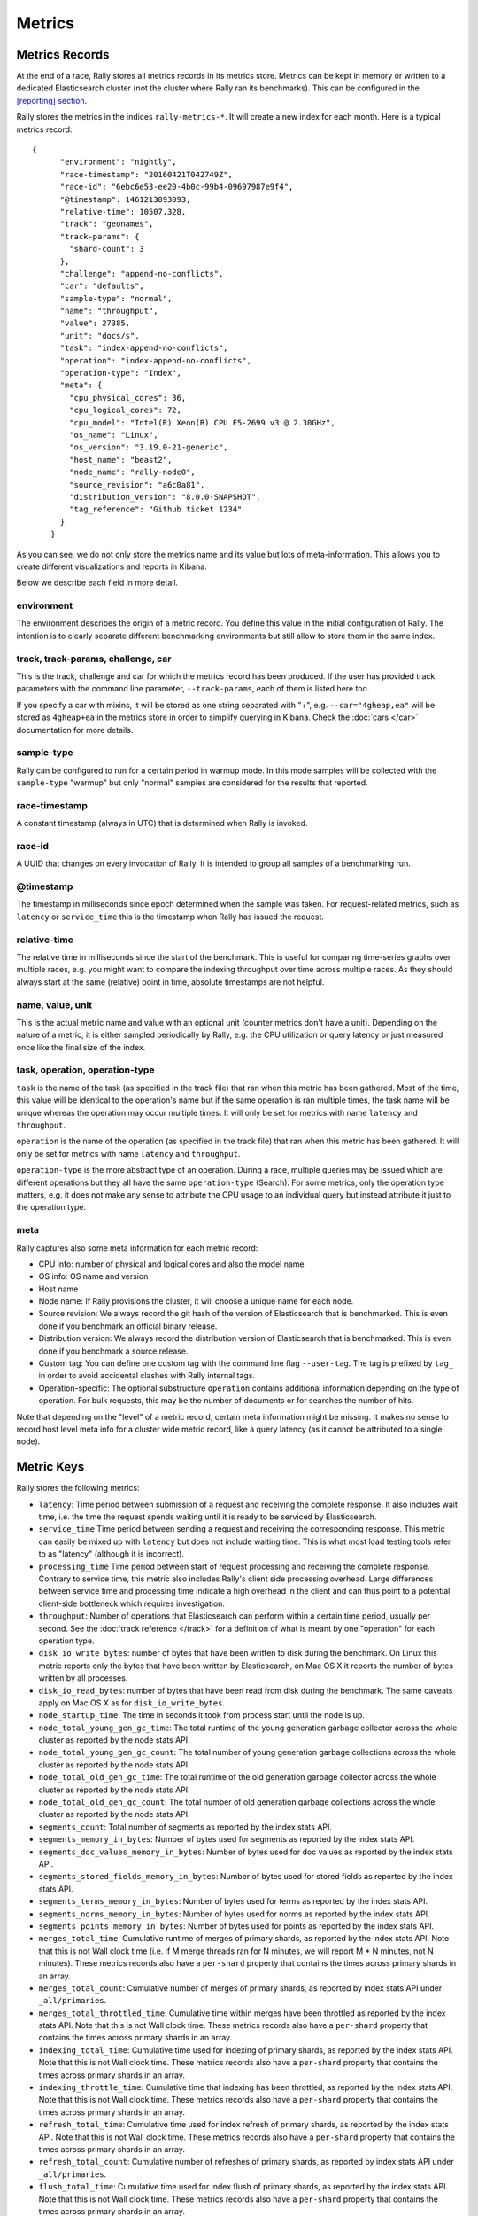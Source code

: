 Metrics
=======

Metrics Records
---------------

At the end of a race, Rally stores all metrics records in its metrics store. Metrics can be kept in memory or written to a dedicated Elasticsearch cluster (not the cluster where Rally ran its benchmarks). This can be configured in the `[reporting] section <https://esrally.readthedocs.io/en/stable/configuration.html#reporting>`_.

Rally stores the metrics in the indices ``rally-metrics-*``. It will create a new index for each month. Here is a typical metrics record::


    {
          "environment": "nightly",
          "race-timestamp": "20160421T042749Z",
          "race-id": "6ebc6e53-ee20-4b0c-99b4-09697987e9f4",
          "@timestamp": 1461213093093,
          "relative-time": 10507.328,
          "track": "geonames",
          "track-params": {
            "shard-count": 3
          },
          "challenge": "append-no-conflicts",
          "car": "defaults",
          "sample-type": "normal",
          "name": "throughput",
          "value": 27385,
          "unit": "docs/s",
          "task": "index-append-no-conflicts",
          "operation": "index-append-no-conflicts",
          "operation-type": "Index",
          "meta": {
            "cpu_physical_cores": 36,
            "cpu_logical_cores": 72,
            "cpu_model": "Intel(R) Xeon(R) CPU E5-2699 v3 @ 2.30GHz",
            "os_name": "Linux",
            "os_version": "3.19.0-21-generic",
            "host_name": "beast2",
            "node_name": "rally-node0",
            "source_revision": "a6c0a81",
            "distribution_version": "8.0.0-SNAPSHOT",
            "tag_reference": "Github ticket 1234"
          }
        }

As you can see, we do not only store the metrics name and its value but lots of meta-information. This allows you to create different visualizations and reports in Kibana.

Below we describe each field in more detail.

environment
~~~~~~~~~~~

The environment describes the origin of a metric record. You define this value in the initial configuration of Rally. The intention is to clearly separate different benchmarking environments but still allow to store them in the same index.

track, track-params, challenge, car
~~~~~~~~~~~~~~~~~~~~~~~~~~~~~~~~~~~

This is the track, challenge and car for which the metrics record has been produced. If the user has provided track parameters with the command line parameter, ``--track-params``, each of them is listed here too.

If you specify a car with mixins, it will be stored as one string separated with "+", e.g. ``--car="4gheap,ea"`` will be stored as ``4gheap+ea`` in the metrics store in order to simplify querying in Kibana. Check the :doc:`cars </car>` documentation for more details.

sample-type
~~~~~~~~~~~

Rally can be configured to run for a certain period in warmup mode. In this mode samples will be collected with the ``sample-type`` "warmup" but only "normal" samples are considered for the results that reported.

race-timestamp
~~~~~~~~~~~~~~

A constant timestamp (always in UTC) that is determined when Rally is invoked.

race-id
~~~~~~~

A UUID that changes on every invocation of Rally. It is intended to group all samples of a benchmarking run.

@timestamp
~~~~~~~~~~

The timestamp in milliseconds since epoch determined when the sample was taken. For request-related metrics, such as ``latency`` or ``service_time`` this is the timestamp when Rally has issued the request.

relative-time
~~~~~~~~~~~~~

The relative time in milliseconds since the start of the benchmark. This is useful for comparing time-series graphs over multiple races, e.g. you might want to compare the indexing throughput over time across multiple races. As they should always start at the same (relative) point in time, absolute timestamps are not helpful.

name, value, unit
~~~~~~~~~~~~~~~~~

This is the actual metric name and value with an optional unit (counter metrics don't have a unit). Depending on the nature of a metric, it is either sampled periodically by Rally, e.g. the CPU utilization or query latency or just measured once like the final size of the index.

task, operation, operation-type
~~~~~~~~~~~~~~~~~~~~~~~~~~~~~~~

``task`` is the name of the task (as specified in the track file) that ran when this metric has been gathered. Most of the time, this value will be identical to the operation's name but if the same operation is ran multiple times, the task name will be unique whereas the operation may occur multiple times. It will only be set for metrics with name ``latency`` and ``throughput``.

``operation`` is the name of the operation (as specified in the track file) that ran when this metric has been gathered. It will only be set for metrics with name ``latency`` and ``throughput``.

``operation-type`` is the more abstract type of an operation. During a race, multiple queries may be issued which are different operations but they all have the same ``operation-type`` (Search). For some metrics, only the operation type matters, e.g. it does not make any sense to attribute the CPU usage to an individual query but instead attribute it just to the operation type.

meta
~~~~

Rally captures also some meta information for each metric record:

* CPU info: number of physical and logical cores and also the model name
* OS info: OS name and version
* Host name
* Node name: If Rally provisions the cluster, it will choose a unique name for each node.
* Source revision: We always record the git hash of the version of Elasticsearch that is benchmarked. This is even done if you benchmark an official binary release.
* Distribution version: We always record the distribution version of Elasticsearch that is benchmarked. This is even done if you benchmark a source release.
* Custom tag: You can define one custom tag with the command line flag ``--user-tag``. The tag is prefixed by ``tag_`` in order to avoid accidental clashes with Rally internal tags.
* Operation-specific: The optional substructure ``operation`` contains additional information depending on the type of operation. For bulk requests, this may be the number of documents or for searches the number of hits.

Note that depending on the "level" of a metric record, certain meta information might be missing. It makes no sense to record host level meta info for a cluster wide metric record, like a query latency (as it cannot be attributed to a single node).

Metric Keys
-----------

Rally stores the following metrics:

* ``latency``: Time period between submission of a request and receiving the complete response. It also includes wait time, i.e. the time the request spends waiting until it is ready to be serviced by Elasticsearch.
* ``service_time`` Time period between sending a request and receiving the corresponding response. This metric can easily be mixed up with ``latency`` but does not include waiting time. This is what most load testing tools refer to as "latency" (although it is incorrect).
* ``processing_time`` Time period between start of request processing and receiving the complete response. Contrary to service time, this metric also includes Rally's client side processing overhead. Large differences between service time and processing time indicate a high overhead in the client and can thus point to a potential client-side bottleneck which requires investigation.
* ``throughput``: Number of operations that Elasticsearch can perform within a certain time period, usually per second. See the :doc:`track reference </track>` for a definition of what is meant by one "operation" for each operation type.
* ``disk_io_write_bytes``: number of bytes that have been written to disk during the benchmark. On Linux this metric reports only the bytes that have been written by Elasticsearch, on Mac OS X it reports the number of bytes written by all processes.
* ``disk_io_read_bytes``: number of bytes that have been read from disk during the benchmark. The same caveats apply on Mac OS X as for ``disk_io_write_bytes``.
* ``node_startup_time``: The time in seconds it took from process start until the node is up.
* ``node_total_young_gen_gc_time``: The total runtime of the young generation garbage collector across the whole cluster as reported by the node stats API.
* ``node_total_young_gen_gc_count``: The total number of young generation garbage collections across the whole cluster as reported by the node stats API.
* ``node_total_old_gen_gc_time``: The total runtime of the old generation garbage collector across the whole cluster as reported by the node stats API.
* ``node_total_old_gen_gc_count``: The total number of old generation garbage collections across the whole cluster as reported by the node stats API.
* ``segments_count``: Total number of segments as reported by the index stats API.
* ``segments_memory_in_bytes``: Number of bytes used for segments as reported by the index stats API.
* ``segments_doc_values_memory_in_bytes``: Number of bytes used for doc values as reported by the index stats API.
* ``segments_stored_fields_memory_in_bytes``: Number of bytes used for stored fields as reported by the index stats API.
* ``segments_terms_memory_in_bytes``: Number of bytes used for terms as reported by the index stats API.
* ``segments_norms_memory_in_bytes``: Number of bytes used for norms as reported by the index stats API.
* ``segments_points_memory_in_bytes``: Number of bytes used for points as reported by the index stats API.
* ``merges_total_time``: Cumulative runtime of merges of primary shards, as reported by the index stats API. Note that this is not Wall clock time (i.e. if M merge threads ran for N minutes, we will report M * N minutes, not N minutes). These metrics records also have a ``per-shard`` property that contains the times across primary shards in an array.
* ``merges_total_count``: Cumulative number of merges of primary shards, as reported by index stats API under ``_all/primaries``.
* ``merges_total_throttled_time``: Cumulative time within merges have been throttled as reported by the index stats API. Note that this is not Wall clock time.  These metrics records also have a ``per-shard`` property that contains the times across primary shards in an array.
* ``indexing_total_time``: Cumulative time used for indexing of primary shards, as reported by the index stats API. Note that this is not Wall clock time.  These metrics records also have a ``per-shard`` property that contains the times across primary shards in an array.
* ``indexing_throttle_time``: Cumulative time that indexing has been throttled, as reported by the index stats API. Note that this is not Wall clock time.  These metrics records also have a ``per-shard`` property that contains the times across primary shards in an array.
* ``refresh_total_time``: Cumulative time used for index refresh of primary shards, as reported by the index stats API. Note that this is not Wall clock time.  These metrics records also have a ``per-shard`` property that contains the times across primary shards in an array.
* ``refresh_total_count``: Cumulative number of refreshes of primary shards, as reported by index stats API under ``_all/primaries``.
* ``flush_total_time``: Cumulative time used for index flush of primary shards, as reported by the index stats API. Note that this is not Wall clock time.  These metrics records also have a ``per-shard`` property that contains the times across primary shards in an array.
* ``flush_total_count``: Cumulative number of flushes of primary shards, as reported by index stats API under ``_all/primaries``.
* ``final_index_size_bytes``: Final resulting index size on the file system after all nodes have been shutdown at the end of the benchmark. It includes all files in the nodes' data directories (actual index files and translog).
* ``store_size_in_bytes``: The size in bytes of the index (excluding the translog), as reported by the index stats API.
* ``translog_size_in_bytes``: The size in bytes of the translog, as reported by the index stats API.
* ``ml_processing_time``: A structure containing the minimum, mean, median and maximum bucket processing time in milliseconds per machine learning job. These metrics are only available if a machine learning job has been created in the respective benchmark.
